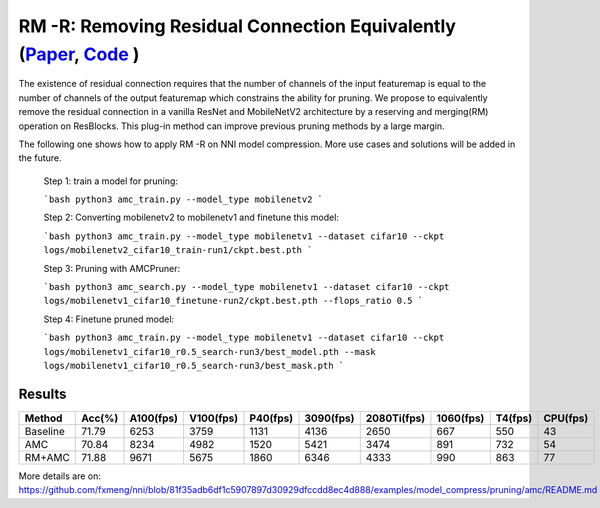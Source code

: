 #################
RM -R: Removing Residual Connection Equivalently (`Paper <https://arxiv.org/abs/2111.00687>`__, `Code <https://github.com/fxmeng/RMNet>`__ )
#################

The existence of residual connection requires that the number of channels of the input featuremap is equal to the number of channels of the output featuremap which constrains the ability for pruning.
We propose to equivalently remove the residual connection in a vanilla ResNet and MobileNetV2 architecture by a reserving and merging(RM) operation on ResBlocks.
This plug-in method can improve previous pruning methods by a large margin.

The following one shows how to apply RM -R on NNI model compression. More use cases and solutions will be added in the future.

  Step 1: train a model for pruning:
  
  ```bash
  python3 amc_train.py --model_type mobilenetv2
  ```

  Step 2: Converting mobilenetv2 to mobilenetv1 and finetune this model:
  
  ```bash
  python3 amc_train.py --model_type mobilenetv1 --dataset cifar10 --ckpt logs/mobilenetv2_cifar10_train-run1/ckpt.best.pth
  ```

  Step 3: Pruning with AMCPruner:
  
  ```bash
  python3 amc_search.py --model_type mobilenetv1 --dataset cifar10 --ckpt logs/mobilenetv1_cifar10_finetune-run2/ckpt.best.pth --flops_ratio 0.5
  ```

  Step 4: Finetune pruned model:
  
  ```bash
  python3 amc_train.py --model_type mobilenetv1 --dataset cifar10 --ckpt logs/mobilenetv1_cifar10_r0.5_search-run3/best_model.pth --mask logs/mobilenetv1_cifar10_r0.5_search-run3/best_mask.pth
  ```

Results
^^^^^^^

.. list-table::
   :header-rows: 1
   :widths: auto
   
   * - Method	
     - Acc(%)
     - A100(fps)
     - V100(fps)
     - P40(fps)
     - 3090(fps)
     - 2080Ti(fps)
     - 1060(fps)
     - T4(fps)
     - CPU(fps)
     
   * - Baseline
     - 71.79
     - 6253
     - 3759
     - 1131
     - 4136
     - 2650	
     - 667
     - 550
     - 43
   * - AMC
     - 70.84
     - 8234
     - 4982
     - 1520
     - 5421
     - 3474
     - 891
     - 732
     - 54
   * - RM+AMC
     - 71.88
     - 9671
     - 5675
     - 1860
     - 6346
     - 4333
     - 990
     - 863
     - 77
     
More details are on: https://github.com/fxmeng/nni/blob/81f35adb6df1c5907897d30929dfccdd8ec4d888/examples/model_compress/pruning/amc/README.md
